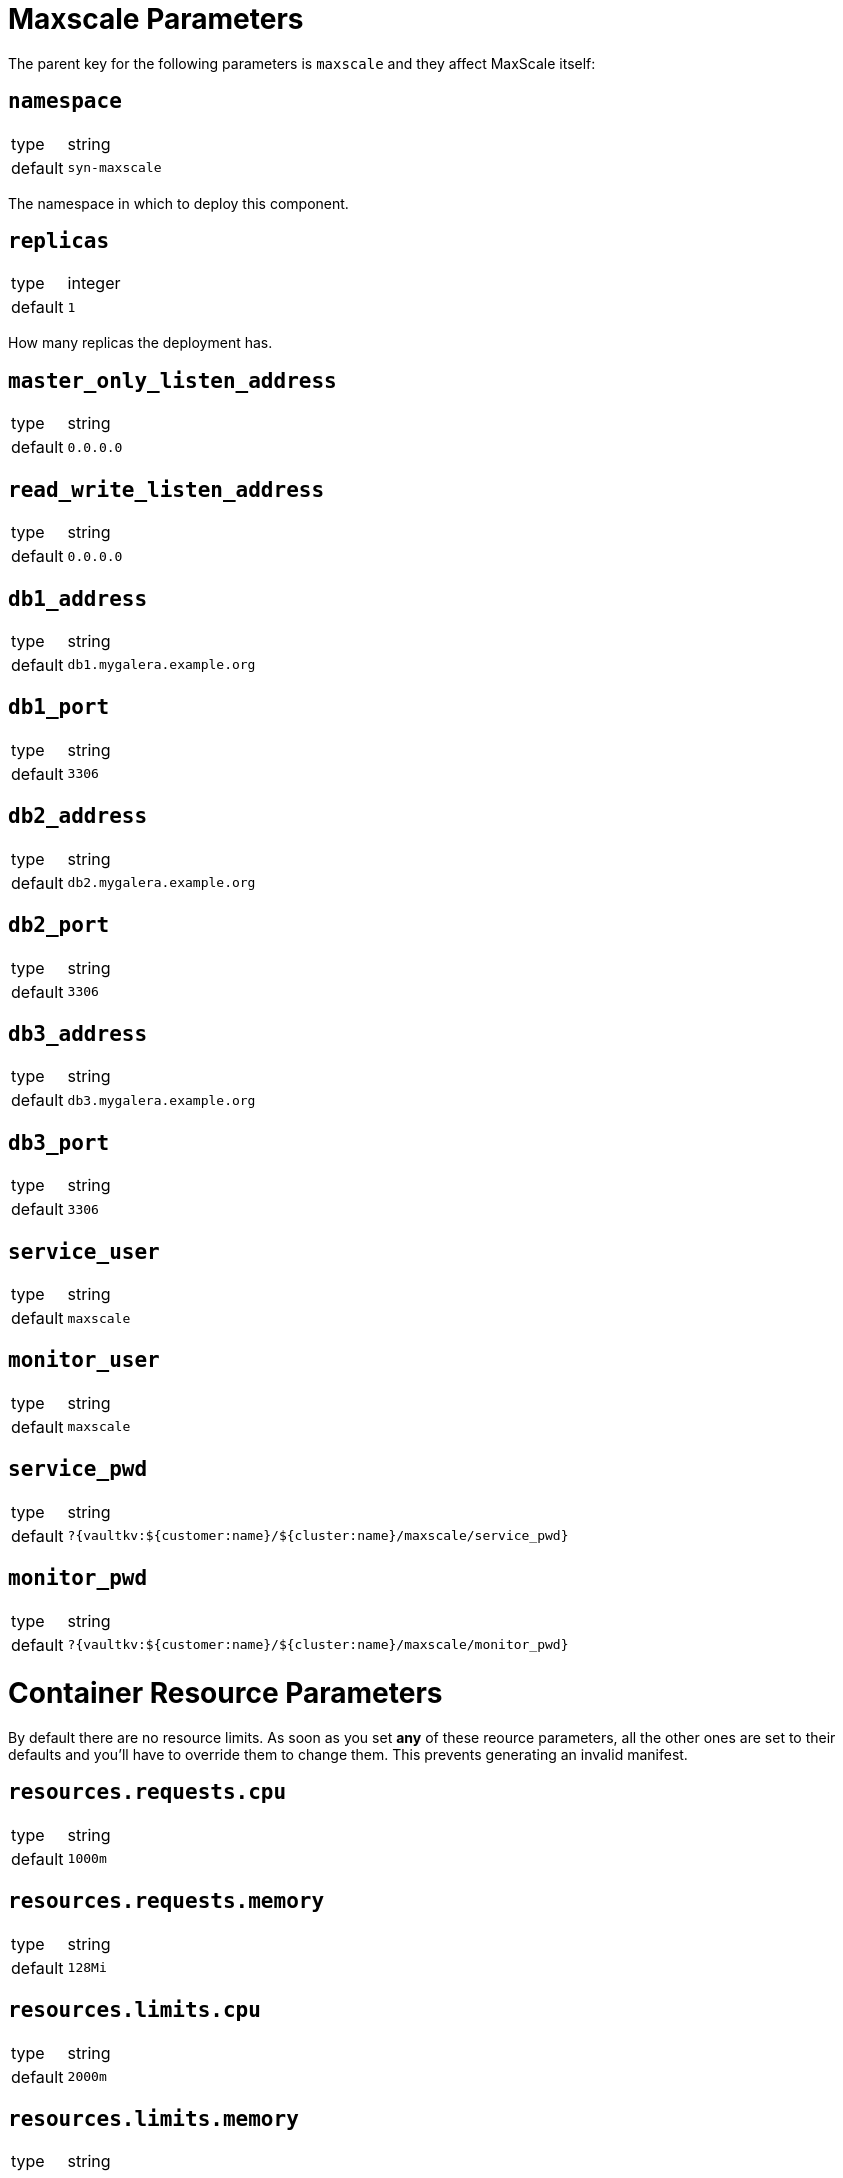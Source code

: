= Maxscale Parameters

The parent key for the following parameters is `maxscale` and they affect MaxScale itself:

== `namespace`

[horizontal]
type:: string
default:: `syn-maxscale`

The namespace in which to deploy this component.

== `replicas`

[horizontal]
type:: integer
default:: `1`

How many replicas the deployment has.

== `master_only_listen_address`

[horizontal]
type:: string
default:: `0.0.0.0`

== `read_write_listen_address`

[horizontal]
type:: string
default:: `0.0.0.0`

== `db1_address`

[horizontal]
type:: string
default:: `db1.mygalera.example.org`

== `db1_port`

[horizontal]
type:: string
default:: `3306`

== `db2_address`

[horizontal]
type:: string
default:: `db2.mygalera.example.org`

== `db2_port`

[horizontal]
type:: string
default:: `3306`

== `db3_address`

[horizontal]
type:: string
default:: `db3.mygalera.example.org`

== `db3_port`

[horizontal]
type:: string
default:: `3306`

== `service_user`

[horizontal]
type:: string
default:: `maxscale`

== `monitor_user`

[horizontal]
type:: string
default:: `maxscale`

== `service_pwd`

[horizontal]
type:: string
default:: `?{vaultkv:${customer:name}/${cluster:name}/maxscale/service_pwd}`

== `monitor_pwd`

[horizontal]
type:: string
default:: `?{vaultkv:${customer:name}/${cluster:name}/maxscale/monitor_pwd}`


= Container Resource Parameters

By default there are no resource limits. As soon as you set *any* of these reource parameters, all the other ones are set to their defaults and you'll have to override them to change them. This prevents generating an invalid manifest.


== `resources.requests.cpu`

[horizontal]
type:: string
default:: `1000m`

== `resources.requests.memory`

[horizontal]
type:: string
default:: `128Mi`

== `resources.limits.cpu`

[horizontal]
type:: string
default:: `2000m`

== `resources.limits.memory`

[horizontal]
type:: string
default:: `512Mi`


== Example

[source,yaml]
----
namespace: example-namespace
maxscale:
  db1_address: db5.othergalera.example.org
  db1_port: 3309
  db2_address: db6.othergalera.example.org
  db2_port: 3307
  db3_address: db7.othergalera.example.org
  db3_port: 3305
  monitor_user: mymonitoruser
  service_user: myserviceuser
  resources:
    requests:
      cpu: 1000m
      memory: 128Mi
    limits:
      cpu: 2000m
      memory: 512Mi
----
